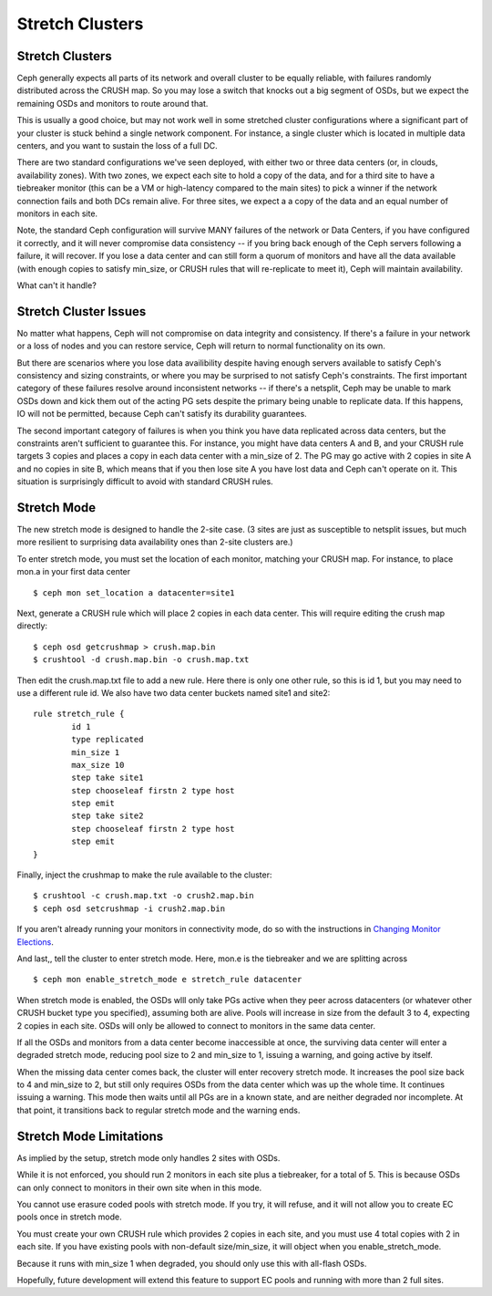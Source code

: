 .. _stretch_mode:
================
Stretch Clusters
================


Stretch Clusters
================
Ceph generally expects all parts of its network and overall cluster to be
equally reliable, with failures randomly distributed across the CRUSH map.
So you may lose a switch that knocks out a big segment of OSDs, but we expect
the remaining OSDs and monitors to route around that.

This is usually a good choice, but may not work well in some
stretched cluster configurations where a significant part of your cluster
is stuck behind a single network component. For instance, a single
cluster which is located in multiple data centers, and you want to
sustain the loss of a full DC.

There are two standard configurations we've seen deployed, with either
two or three data centers (or, in clouds, availability zones). With two
zones, we expect each site to hold a copy of the data, and for a third
site to have a tiebreaker monitor (this can be a VM or high-latency compared
to the main sites) to pick a winner if the network connection fails and both
DCs remain alive. For three sites, we expect a a copy of the data and an equal
number of monitors in each site.

Note, the standard Ceph configuration will survive MANY failures of
the network or Data Centers, if you have configured it correctly, and it will
never compromise data consistency -- if you bring back enough of the Ceph servers
following a failure, it will recover. If you lose
a data center and can still form a quorum of monitors and have all the data
available (with enough copies to satisfy min_size, or CRUSH rules that will
re-replicate to meet it), Ceph will maintain availability.

What can't it handle?

Stretch Cluster Issues
======================
No matter what happens, Ceph will not compromise on data integrity
and consistency. If there's a failure in your network or a loss of nodes and
you can restore service, Ceph will return to normal functionality on its own.

But there are scenarios where you lose data availibility despite having
enough servers available to satisfy Ceph's consistency and sizing constraints, or
where you may be surprised to not satisfy Ceph's constraints.
The first important category of these failures resolve around inconsistent
networks -- if there's a netsplit, Ceph may be unable to mark OSDs down and kick
them out of the acting PG sets despite the primary being unable to replicate data.
If this happens, IO will not be permitted, because Ceph can't satisfy its durability
guarantees.

The second important category of failures is when you think you have data replicated
across data centers, but the constraints aren't sufficient to guarantee this.
For instance, you might have data centers A and B, and your CRUSH rule targets 3 copies
and places a copy in each data center with a min_size of 2. The PG may go active with
2 copies in site A and no copies in site B, which means that if you then lose site A you
have lost data and Ceph can't operate on it. This situation is surprisingly difficult
to avoid with standard CRUSH rules.

Stretch Mode
============
The new stretch mode is designed to handle the 2-site case. (3 sites are
just as susceptible to netsplit issues, but much more resilient to surprising
data availability ones than 2-site clusters are.)

To enter stretch mode, you must set the location of each monitor, matching
your CRUSH map. For instance, to place mon.a in your first data center ::

  $ ceph mon set_location a datacenter=site1

Next, generate a CRUSH rule which will place 2 copies in each data center. This
will require editing the crush map directly::

  $ ceph osd getcrushmap > crush.map.bin
  $ crushtool -d crush.map.bin -o crush.map.txt

Then edit the crush.map.txt file to add a new rule. Here
there is only one other rule, so this is id 1, but you may need
to use a different rule id. We also have two data center buckets
named site1 and site2::

  rule stretch_rule {
          id 1
          type replicated
          min_size 1
          max_size 10
          step take site1
          step chooseleaf firstn 2 type host
          step emit
          step take site2
          step chooseleaf firstn 2 type host
          step emit
  }

Finally, inject the crushmap to make the rule available to the cluster::
  
  $ crushtool -c crush.map.txt -o crush2.map.bin
  $ ceph osd setcrushmap -i crush2.map.bin

If you aren't already running your monitors in connectivity mode, do so with
the instructions in `Changing Monitor Elections`_.

.. _Changing Monitor elections: ../change-mon-elections


And last,, tell the cluster to enter stretch mode. Here, mon.e is the
tiebreaker and we are splitting across ::

  $ ceph mon enable_stretch_mode e stretch_rule datacenter

When stretch mode is enabled, the OSDs wlll only take PGs active when
they peer across datacenters (or whatever other CRUSH bucket type
you specified), assuming both are alive. Pools will increase in size
from the default 3 to 4, expecting 2 copies in each site. OSDs will only
be allowed to connect to monitors in the same data center.

If all the OSDs and monitors from a data center become inaccessible
at once, the surviving data center will enter a degraded stretch mode,
reducing pool size to 2 and min_size to 1, issuing a warning, and
going active by itself.

When the missing data center comes back, the cluster will enter
recovery stretch mode. It increases the pool size back to 4 and min_size to 2,
but still only requires OSDs from the data center which was up the whole time.
It continues issuing a warning. This mode then waits until all PGs are in
a known state, and are neither degraded nor incomplete. At that point,
it transitions back to regular stretch mode and the warning ends.

  
Stretch Mode Limitations
========================
As implied by the setup, stretch mode only handles 2 sites with OSDs.

While it is not enforced, you should run 2 monitors in each site plus
a tiebreaker, for a total of 5. This is because OSDs can only connect
to monitors in their own site when in this mode.

You cannot use erasure coded pools with stretch mode. If you try, it will
refuse, and it will not allow you to create EC pools once in stretch mode.

You must create your own CRUSH rule which provides 2 copies in each site, and
you must use 4 total copies with 2 in each site. If you have existing pools
with non-default size/min_size, it will object when you enable_stretch_mode.

Because it runs with min_size 1 when degraded, you should only use this with
all-flash OSDs.

Hopefully, future development will extend this feature to support EC pools and
running with more than 2 full sites.
